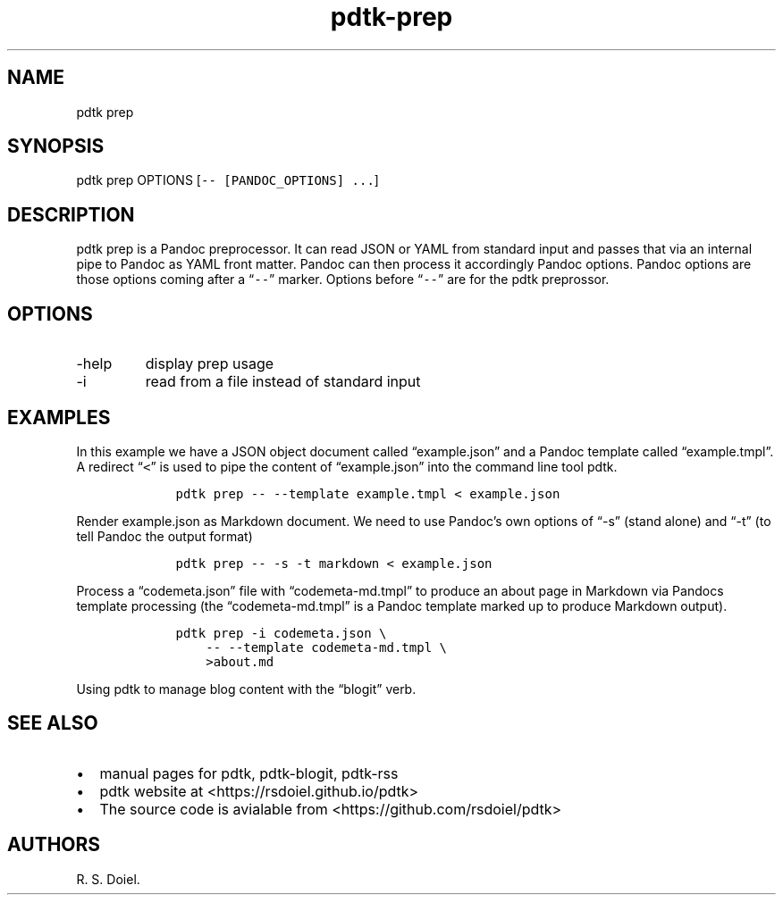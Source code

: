 .\" Automatically generated by Pandoc 2.9.2.1
.\"
.TH "pdtk-prep" "1" "July, 31, 2022" "pdtk user manual" ""
.hy
.SH NAME
.PP
pdtk prep
.SH SYNOPSIS
.PP
pdtk prep OPTIONS [\f[C]-- [PANDOC_OPTIONS] ...\f[R]]
.SH DESCRIPTION
.PP
pdtk prep is a Pandoc preprocessor.
It can read JSON or YAML from standard input and passes that via an
internal pipe to Pandoc as YAML front matter.
Pandoc can then process it accordingly Pandoc options.
Pandoc options are those options coming after a \[lq]\f[C]--\f[R]\[rq]
marker.
Options before \[lq]\f[C]--\f[R]\[rq] are for the pdtk preprossor.
.SH OPTIONS
.TP
-help
display prep usage
.TP
-i
read from a file instead of standard input
.SH EXAMPLES
.PP
In this example we have a JSON object document called
\[lq]example.json\[rq] and a Pandoc template called
\[lq]example.tmpl\[rq].
A redirect \[lq]\f[C]<\f[R]\[rq] is used to pipe the content of
\[lq]example.json\[rq] into the command line tool pdtk.
.IP
.nf
\f[C]
    pdtk prep -- --template example.tmpl < example.json
\f[R]
.fi
.PP
Render example.json as Markdown document.
We need to use Pandoc\[cq]s own options of \[lq]-s\[rq] (stand alone)
and \[lq]-t\[rq] (to tell Pandoc the output format)
.IP
.nf
\f[C]
    pdtk prep -- -s -t markdown < example.json
\f[R]
.fi
.PP
Process a \[lq]codemeta.json\[rq] file with \[lq]codemeta-md.tmpl\[rq]
to produce an about page in Markdown via Pandocs template processing
(the \[lq]codemeta-md.tmpl\[rq] is a Pandoc template marked up to
produce Markdown output).
.IP
.nf
\f[C]
    pdtk prep -i codemeta.json \[rs]
        -- --template codemeta-md.tmpl \[rs]
        >about.md
\f[R]
.fi
.PP
Using pdtk to manage blog content with the \[lq]blogit\[rq] verb.
.SH SEE ALSO
.IP \[bu] 2
manual pages for pdtk, pdtk-blogit, pdtk-rss
.IP \[bu] 2
pdtk website at <https://rsdoiel.github.io/pdtk>
.IP \[bu] 2
The source code is avialable from <https://github.com/rsdoiel/pdtk>
.SH AUTHORS
R. S. Doiel.
